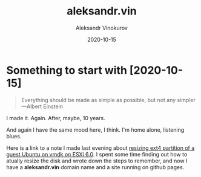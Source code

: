 #+TITLE: aleksandr.vin
#+AUTHOR: Aleksandr Vinokurov
#+DATE: 2020-10-15

* Something to start with [2020-10-15]

  #+BEGIN_QUOTE
  Everything should be made as simple as possible, but not any simpler ---Albert Einstein
  #+END_QUOTE

  I made it. Again. After, maybe, 10 years.

  And again I have the same mood here, I think. I'm home alone, listening blues.

  Here is a link to a note I made last evening about
  [[https://stackoverflow.com/a/64361331/468942][resizing ext4 partition of a guest Ubuntu on vmdk on ESXi 6.0]]. I spent some time finding out how
  to atually resize the disk and wrote down the steps to remember, and now I have a *aleksandr.vin*
  domain name and a site running on github pages.

